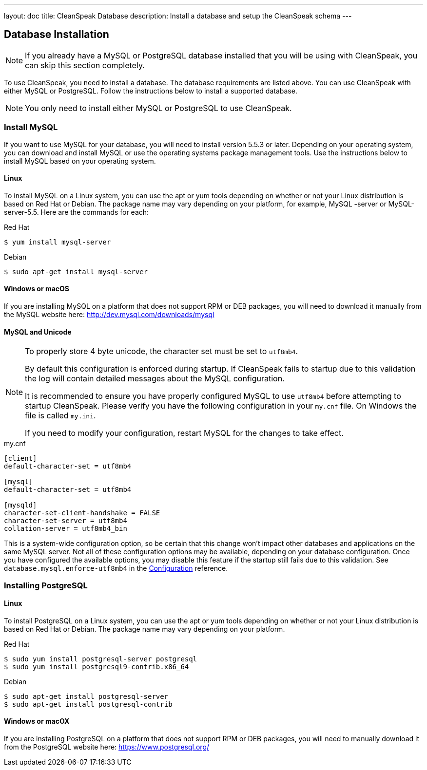 ---
layout: doc
title: CleanSpeak Database
description: Install a database and setup the CleanSpeak schema
---

== Database Installation

[NOTE]
====
If you already have a MySQL or PostgreSQL database installed that you will be using with CleanSpeak, you can skip this section completely.
====

To use CleanSpeak, you need to install a database. The database requirements are listed above. You can use CleanSpeak with either MySQL or PostgreSQL. Follow the instructions below to install a supported database.

[NOTE]
====
You only need to install either MySQL or PostgreSQL to use CleanSpeak.
====

=== Install MySQL

If you want to use MySQL for your database, you will need to install version 5.5.3 or later. Depending on your operating system, you can download and install MySQL or use the operating systems package management tools. Use the instructions below to install MySQL based on your operating system.

==== Linux

To install MySQL on a Linux system, you can use the apt or yum tools depending on whether or not your Linux distribution is based on Red Hat or Debian. The package name may vary depending on your platform, for example, MySQL -server or MySQL-server-5.5. Here are the commands for each:

[source,shell]
.Red Hat
----
$ yum install mysql-server
----

[source,shell]
.Debian
----
$ sudo apt-get install mysql-server
----

==== Windows or macOS

If you are installing MySQL on a platform that does not support RPM or DEB packages, you will need to download it manually from the MySQL website here: http://dev.mysql.com/downloads/mysql

==== MySQL and Unicode

[NOTE]
====
To properly store 4 byte unicode, the character set must be set to `utf8mb4`.

By default this configuration is enforced during startup. If CleanSpeak fails to startup due to this validation the log will contain detailed messages about the MySQL configuration.

It is recommended to ensure you have properly configured MySQL to use `utf8mb4` before attempting to startup CleanSpeak. Please verify you have the following configuration in your `my.cnf` file. On Windows the file is called `my.ini`.

If you need to modify your configuration, restart MySQL for the changes to take effect.
====

[source,ini]
.my.cnf
----
[client]
default-character-set = utf8mb4

[mysql]
default-character-set = utf8mb4

[mysqld]
character-set-client-handshake = FALSE
character-set-server = utf8mb4
collation-server = utf8mb4_bin
----

This is a system-wide configuration option, so be certain that this change won’t impact other databases and applications on the same MySQL server. Not all of these configuration options may be available, depending on your database configuration. Once you have configured the available options, you may disable this feature if the startup still fails due to this validation. See `database.mysql.enforce-utf8mb4` in the link:../reference/configuration[Configuration] reference.


=== Installing PostgreSQL

==== Linux

To install PostgreSQL on a Linux system, you can use the apt or yum tools depending on whether or not your Linux distribution is based on Red Hat or Debian. The package name may vary depending on your platform.

[source,shell]
.Red Hat
----
$ sudo yum install postgresql-server postgresql
$ sudo yum install postgresql9-contrib.x86_64
----

[source,shell]
.Debian
----
$ sudo apt-get install postgresql-server
$ sudo apt-get install postgresql-contrib
----

==== Windows or macOX

If you are installing PostgreSQL on a platform that does not support RPM or DEB packages, you will need to manually download it from the PostgreSQL website here: https://www.postgresql.org/

